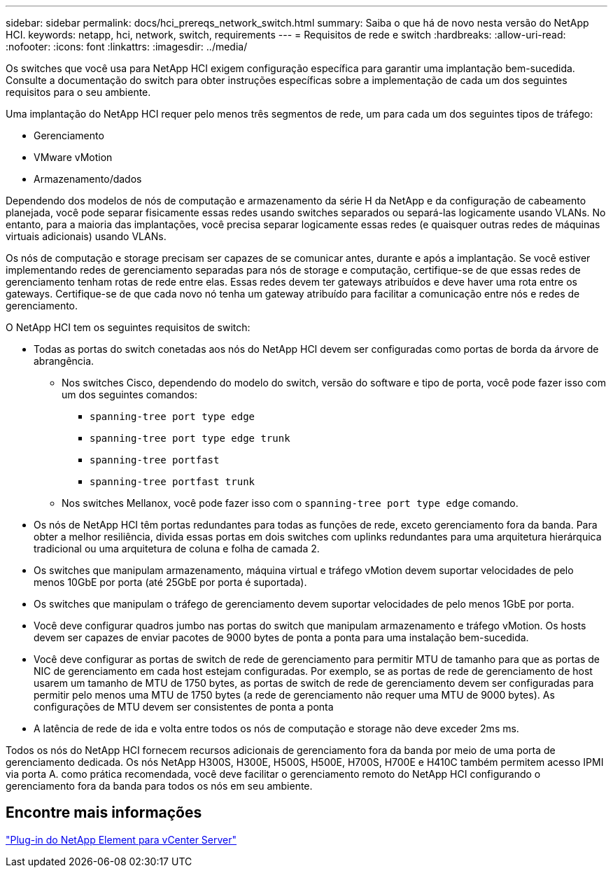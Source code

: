 ---
sidebar: sidebar 
permalink: docs/hci_prereqs_network_switch.html 
summary: Saiba o que há de novo nesta versão do NetApp HCI. 
keywords: netapp, hci, network, switch, requirements 
---
= Requisitos de rede e switch
:hardbreaks:
:allow-uri-read: 
:nofooter: 
:icons: font
:linkattrs: 
:imagesdir: ../media/


[role="lead"]
Os switches que você usa para NetApp HCI exigem configuração específica para garantir uma implantação bem-sucedida. Consulte a documentação do switch para obter instruções específicas sobre a implementação de cada um dos seguintes requisitos para o seu ambiente.

Uma implantação do NetApp HCI requer pelo menos três segmentos de rede, um para cada um dos seguintes tipos de tráfego:

* Gerenciamento
* VMware vMotion
* Armazenamento/dados


Dependendo dos modelos de nós de computação e armazenamento da série H da NetApp e da configuração de cabeamento planejada, você pode separar fisicamente essas redes usando switches separados ou separá-las logicamente usando VLANs. No entanto, para a maioria das implantações, você precisa separar logicamente essas redes (e quaisquer outras redes de máquinas virtuais adicionais) usando VLANs.

Os nós de computação e storage precisam ser capazes de se comunicar antes, durante e após a implantação. Se você estiver implementando redes de gerenciamento separadas para nós de storage e computação, certifique-se de que essas redes de gerenciamento tenham rotas de rede entre elas. Essas redes devem ter gateways atribuídos e deve haver uma rota entre os gateways. Certifique-se de que cada novo nó tenha um gateway atribuído para facilitar a comunicação entre nós e redes de gerenciamento.

O NetApp HCI tem os seguintes requisitos de switch:

* Todas as portas do switch conetadas aos nós do NetApp HCI devem ser configuradas como portas de borda da árvore de abrangência.
+
** Nos switches Cisco, dependendo do modelo do switch, versão do software e tipo de porta, você pode fazer isso com um dos seguintes comandos:
+
*** `spanning-tree port type edge`
*** `spanning-tree port type edge trunk`
*** `spanning-tree portfast`
*** `spanning-tree portfast trunk`


** Nos switches Mellanox, você pode fazer isso com o `spanning-tree port type edge` comando.


* Os nós de NetApp HCI têm portas redundantes para todas as funções de rede, exceto gerenciamento fora da banda. Para obter a melhor resiliência, divida essas portas em dois switches com uplinks redundantes para uma arquitetura hierárquica tradicional ou uma arquitetura de coluna e folha de camada 2.
* Os switches que manipulam armazenamento, máquina virtual e tráfego vMotion devem suportar velocidades de pelo menos 10GbE por porta (até 25GbE por porta é suportada).
* Os switches que manipulam o tráfego de gerenciamento devem suportar velocidades de pelo menos 1GbE por porta.
* Você deve configurar quadros jumbo nas portas do switch que manipulam armazenamento e tráfego vMotion. Os hosts devem ser capazes de enviar pacotes de 9000 bytes de ponta a ponta para uma instalação bem-sucedida.
* Você deve configurar as portas de switch de rede de gerenciamento para permitir MTU de tamanho para que as portas de NIC de gerenciamento em cada host estejam configuradas. Por exemplo, se as portas de rede de gerenciamento de host usarem um tamanho de MTU de 1750 bytes, as portas de switch de rede de gerenciamento devem ser configuradas para permitir pelo menos uma MTU de 1750 bytes (a rede de gerenciamento não requer uma MTU de 9000 bytes). As configurações de MTU devem ser consistentes de ponta a ponta
* A latência de rede de ida e volta entre todos os nós de computação e storage não deve exceder 2ms ms.


Todos os nós do NetApp HCI fornecem recursos adicionais de gerenciamento fora da banda por meio de uma porta de gerenciamento dedicada. Os nós NetApp H300S, H300E, H500S, H500E, H700S, H700E e H410C também permitem acesso IPMI via porta A. como prática recomendada, você deve facilitar o gerenciamento remoto do NetApp HCI configurando o gerenciamento fora da banda para todos os nós em seu ambiente.



== Encontre mais informações

https://docs.netapp.com/us-en/vcp/index.html["Plug-in do NetApp Element para vCenter Server"^]
